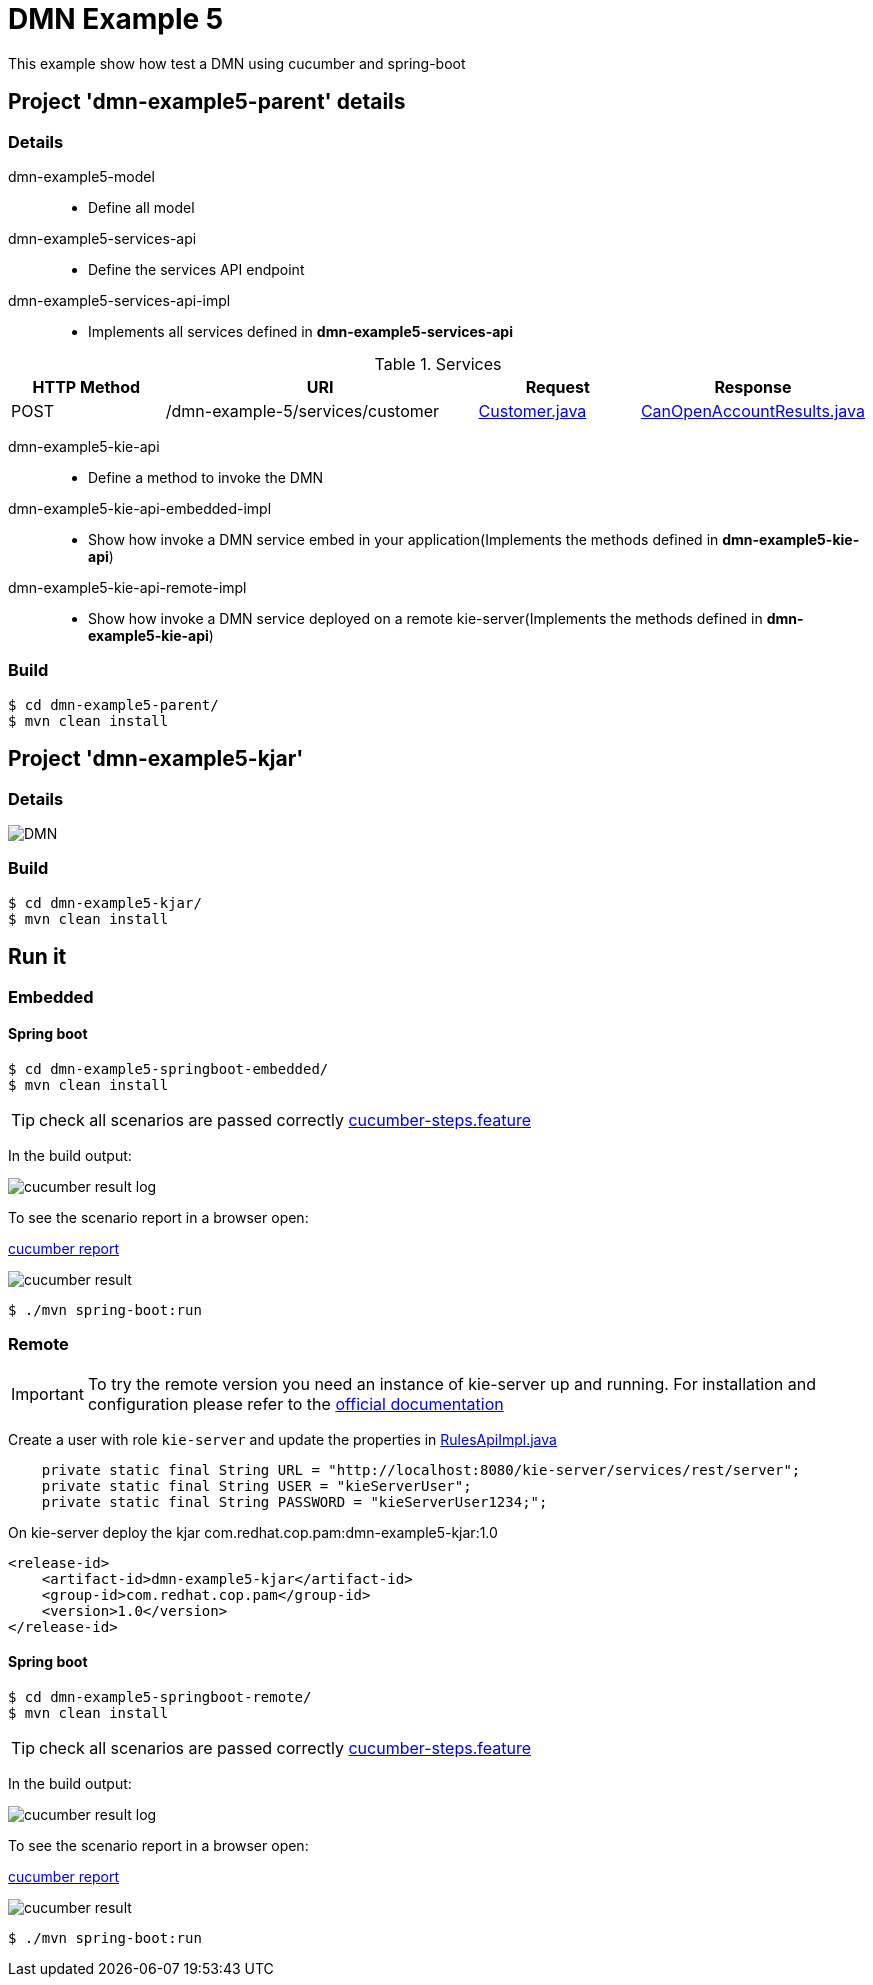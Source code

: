 = DMN Example 5

This example show how test a DMN using cucumber and spring-boot

== Project 'dmn-example5-parent' details

=== Details

dmn-example5-model::
* Define all model
dmn-example5-services-api::
* Define the services API endpoint
dmn-example5-services-api-impl::
* Implements all services defined in *dmn-example5-services-api*

[cols="1,2,1,1", options="header"]
.Services
|===
|HTTP Method |URI |Request |Response

|POST
|/dmn-example-5/services/customer
|xref:dmn-example5-parent/dmn-example5-model/src/main/java/com/redhat/cop/pam/example5/Customer.java[Customer.java]
|xref:dmn-example5-parent/dmn-example5-model/src/main/java/com/redhat/cop/pam/example5/CanOpenAccountResults.java[CanOpenAccountResults.java]
|===

dmn-example5-kie-api::
* Define a method to invoke the DMN
dmn-example5-kie-api-embedded-impl::
* Show how invoke a DMN service embed in your application(Implements the methods defined in *dmn-example5-kie-api*)
dmn-example5-kie-api-remote-impl::
* Show how invoke a DMN service deployed on a remote kie-server(Implements the methods defined in *dmn-example5-kie-api*)

=== Build
```
$ cd dmn-example5-parent/
$ mvn clean install
```

== Project 'dmn-example5-kjar'

=== Details

image::images/DMN.png[]

=== Build
```
$ cd dmn-example5-kjar/
$ mvn clean install
```

== Run it

=== Embedded

==== Spring boot
```
$ cd dmn-example5-springboot-embedded/
$ mvn clean install
```
TIP: check all scenarios are passed correctly xref:dmn-example5-springboot-embedded/src/test/resources/cucumber-steps.feature[cucumber-steps.feature]

In the build output:

image::images/cucumber-result-log.png[]

To see the scenario report in a browser open:

xref:dmn-example5-springboot-embedded/target/cucumber/index.html[cucumber report]

image::images/cucumber-result.png[]

```
$ ./mvn spring-boot:run
```

=== Remote
IMPORTANT: To try the remote version you need an instance of kie-server up and running.
For installation and configuration please refer to the https://access.redhat.com/documentation/en-us/red_hat_process_automation_manager/7.7/[official documentation]

Create a user with role `kie-server` and update the properties in xref:dmn-example5-parent/dmn-example5-kie-api-remote-impl/src/main/java/com/redhat/cop/pam/example5/kie/api/impl/RulesApiImpl.java[RulesApiImpl.java]
```
    private static final String URL = "http://localhost:8080/kie-server/services/rest/server";
    private static final String USER = "kieServerUser";
    private static final String PASSWORD = "kieServerUser1234;";
```

On kie-server deploy the kjar com.redhat.cop.pam:dmn-example5-kjar:1.0
```
<release-id>
    <artifact-id>dmn-example5-kjar</artifact-id>
    <group-id>com.redhat.cop.pam</group-id>
    <version>1.0</version>
</release-id>
```

==== Spring boot
```
$ cd dmn-example5-springboot-remote/
$ mvn clean install
```
TIP: check all scenarios are passed correctly xref:dmn-example5-springboot-remote/src/test/resources/cucumber-steps.feature[cucumber-steps.feature]

In the build output:

image::images/cucumber-result-log.png[]

To see the scenario report in a browser open:

xref:dmn-example5-springboot-remote/target/cucumber/index.html[cucumber report]

image::images/cucumber-result.png[]

```
$ ./mvn spring-boot:run
```
